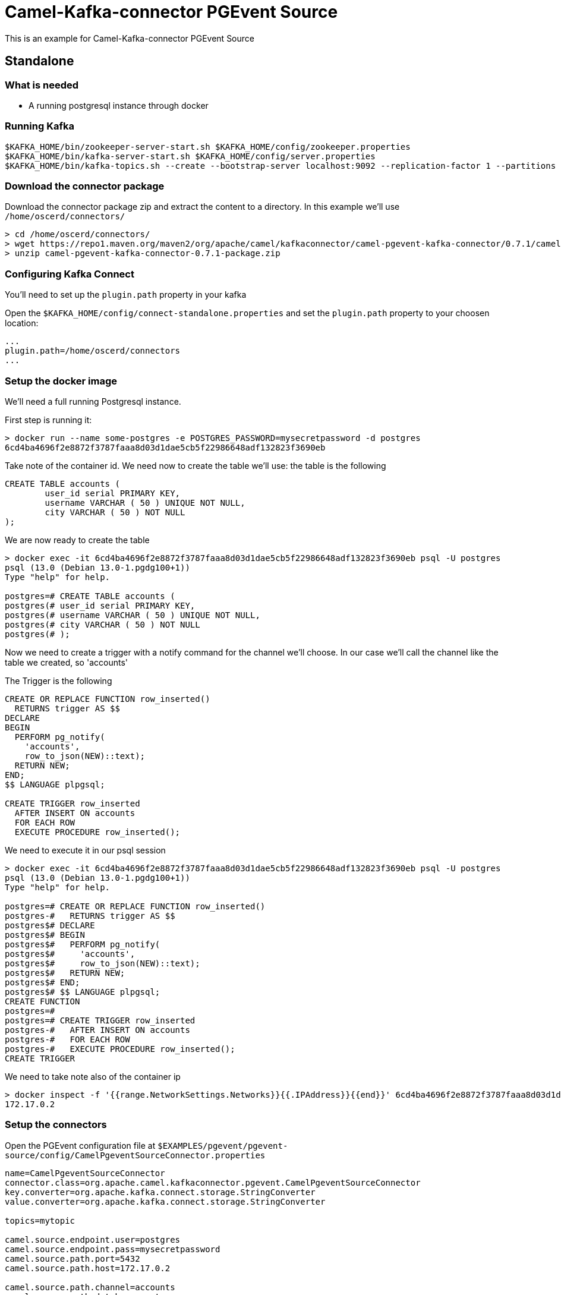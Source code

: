 = Camel-Kafka-connector PGEvent Source

This is an example for Camel-Kafka-connector PGEvent Source

== Standalone

=== What is needed

- A running postgresql instance through docker

=== Running Kafka

[source]
----
$KAFKA_HOME/bin/zookeeper-server-start.sh $KAFKA_HOME/config/zookeeper.properties
$KAFKA_HOME/bin/kafka-server-start.sh $KAFKA_HOME/config/server.properties
$KAFKA_HOME/bin/kafka-topics.sh --create --bootstrap-server localhost:9092 --replication-factor 1 --partitions 1 --topic mytopic
----

=== Download the connector package

Download the connector package zip and extract the content to a directory. In this example we'll use `/home/oscerd/connectors/`

[source]
----
> cd /home/oscerd/connectors/
> wget https://repo1.maven.org/maven2/org/apache/camel/kafkaconnector/camel-pgevent-kafka-connector/0.7.1/camel-pgevent-kafka-connector-0.7.1-package.zip
> unzip camel-pgevent-kafka-connector-0.7.1-package.zip
----

=== Configuring Kafka Connect

You'll need to set up the `plugin.path` property in your kafka

Open the `$KAFKA_HOME/config/connect-standalone.properties` and set the `plugin.path` property to your choosen location:

[source]
----
...
plugin.path=/home/oscerd/connectors
...
----

=== Setup the docker image

We'll need a full running Postgresql instance.

First step is running it:

[source]
----
> docker run --name some-postgres -e POSTGRES_PASSWORD=mysecretpassword -d postgres
6cd4ba4696f2e8872f3787faaa8d03d1dae5cb5f22986648adf132823f3690eb
----

Take note of the container id.
We need now to create the table we'll use: the table is the following

[source]
----
CREATE TABLE accounts (
	user_id serial PRIMARY KEY,
	username VARCHAR ( 50 ) UNIQUE NOT NULL,
	city VARCHAR ( 50 ) NOT NULL
);
----

We are now ready to create the table

[source]
----
> docker exec -it 6cd4ba4696f2e8872f3787faaa8d03d1dae5cb5f22986648adf132823f3690eb psql -U postgres
psql (13.0 (Debian 13.0-1.pgdg100+1))
Type "help" for help.

postgres=# CREATE TABLE accounts (
postgres(# user_id serial PRIMARY KEY,
postgres(# username VARCHAR ( 50 ) UNIQUE NOT NULL,
postgres(# city VARCHAR ( 50 ) NOT NULL
postgres(# );
----

Now we need to create a trigger with a notify command for the channel we'll choose. In our case we'll call the channel like the table we created, so 'accounts'

The Trigger is the following

[source]
----
CREATE OR REPLACE FUNCTION row_inserted()
  RETURNS trigger AS $$
DECLARE
BEGIN
  PERFORM pg_notify(
    'accounts',
    row_to_json(NEW)::text);
  RETURN NEW;
END;
$$ LANGUAGE plpgsql;

CREATE TRIGGER row_inserted
  AFTER INSERT ON accounts
  FOR EACH ROW
  EXECUTE PROCEDURE row_inserted();
----

We need to execute it in our psql session

[source]
----
> docker exec -it 6cd4ba4696f2e8872f3787faaa8d03d1dae5cb5f22986648adf132823f3690eb psql -U postgres
psql (13.0 (Debian 13.0-1.pgdg100+1))
Type "help" for help.

postgres=# CREATE OR REPLACE FUNCTION row_inserted()
postgres-#   RETURNS trigger AS $$
postgres$# DECLARE
postgres$# BEGIN
postgres$#   PERFORM pg_notify(
postgres$#     'accounts',
postgres$#     row_to_json(NEW)::text);
postgres$#   RETURN NEW;
postgres$# END;
postgres$# $$ LANGUAGE plpgsql;
CREATE FUNCTION
postgres=# 
postgres=# CREATE TRIGGER row_inserted
postgres-#   AFTER INSERT ON accounts
postgres-#   FOR EACH ROW
postgres-#   EXECUTE PROCEDURE row_inserted();
CREATE TRIGGER
----

We need to take note also of the container ip

----
> docker inspect -f '{{range.NetworkSettings.Networks}}{{.IPAddress}}{{end}}' 6cd4ba4696f2e8872f3787faaa8d03d1dae5cb5f22986648adf132823f3690eb
172.17.0.2
----

=== Setup the connectors

Open the PGEvent configuration file at `$EXAMPLES/pgevent/pgevent-source/config/CamelPgeventSourceConnector.properties`

[source]
----
name=CamelPgeventSourceConnector
connector.class=org.apache.camel.kafkaconnector.pgevent.CamelPgeventSourceConnector
key.converter=org.apache.kafka.connect.storage.StringConverter
value.converter=org.apache.kafka.connect.storage.StringConverter

topics=mytopic

camel.source.endpoint.user=postgres
camel.source.endpoint.pass=mysecretpassword
camel.source.path.port=5432
camel.source.path.host=172.17.0.2

camel.source.path.channel=accounts
camel.source.path.database=postgres
----

and add the correct IP for the container.

=== Running the example

Run the kafka connect with the SQL Source connector:

[source]
----
$KAFKA_HOME/bin/connect-standalone.sh $KAFKA_HOME/config/connect-standalone.properties $EXAMPLES/pgevent/pgevent-source/config/CamelPgeventSourceConnector.properties
----

Now we need to run some insert in our database

[source]
----
> docker exec -it 6cd4ba4696f2e8872f3787faaa8d03d1dae5cb5f22986648adf132823f3690eb psql -U postgres
postgres=# insert into accounts(username,city) values('andrea','Roma');
INSERT 0 1
Asynchronous notification "accounts" with payload "{"user_id":1,"username":"andrea","city":"Roma"}" received from server process with PID 152.
postgres=# insert into accounts(username,city) values('John','New York');
INSERT 0 1
Asynchronous notification "accounts" with payload "{"user_id":2,"username":"John","city":"New York"}" received from server process with PID 152.
----

On a different terminal run the kafkacat consumer

[source]
----
> ./kafkacat -b  localhost:9092 -t mytopic
{"user_id":1,"username":"andrea","city":"Roma"}
{"user_id":2,"username":"John","city":"New York"}
% Reached end of topic dbtest6 [0] at offset 2
----


